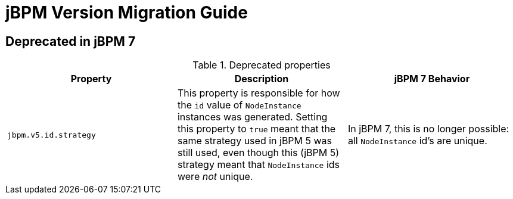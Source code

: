 [[_jbpmmigration]]
= jBPM Version Migration Guide

== Deprecated in jBPM 7

.Deprecated properties 
[cols="1,1,1", frame="all", options="header"]
|===
| Property
| Description
| jBPM 7 Behavior

|``jbpm.v5.id.strategy``
|This property is responsible for how the `id` value of `NodeInstance` instances was generated. 
Setting this property to `true` meant that the same strategy used in jBPM 5 was still used, even though this (jBPM 5) 
strategy meant that `NodeInstance` ids were _not_ unique.
|In jBPM 7, this is no longer possible: all `NodeInstance` id's are unique.
|===
